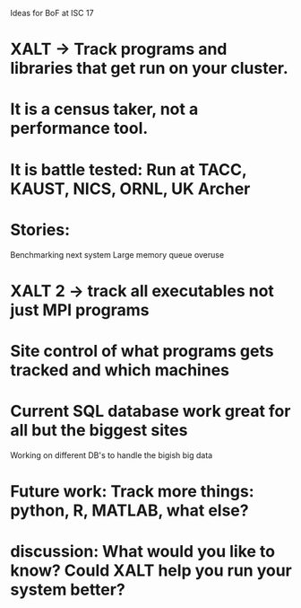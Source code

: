 Ideas for BoF at ISC 17

* XALT -> Track programs and libraries that get run on your cluster.
* It is a census taker, not a performance tool.
* It is battle tested:  Run at TACC, KAUST, NICS, ORNL, UK Archer
* Stories:
   Benchmarking next system
   Large memory queue overuse
* XALT 2 -> track all executables not just MPI programs
* Site control of what programs gets tracked and which machines
* Current SQL database work great for all but the biggest sites
   Working on different DB's to handle the bigish big data
* Future work:  Track more things: python, R, MATLAB, what else?
* discussion: What would you like to know? Could XALT help you run your system better?




